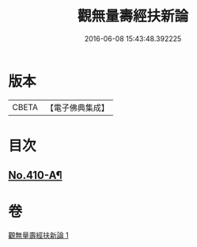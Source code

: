 #+TITLE: 觀無量壽經扶新論 
#+DATE: 2016-06-08 15:43:48.392225

* 版本
 |     CBETA|【電子佛典集成】|

* 目次
** [[file:KR6p0009_001.txt::001-0378a2][No.410-A¶]]

* 卷
[[file:KR6p0009_001.txt][觀無量壽經扶新論 1]]

